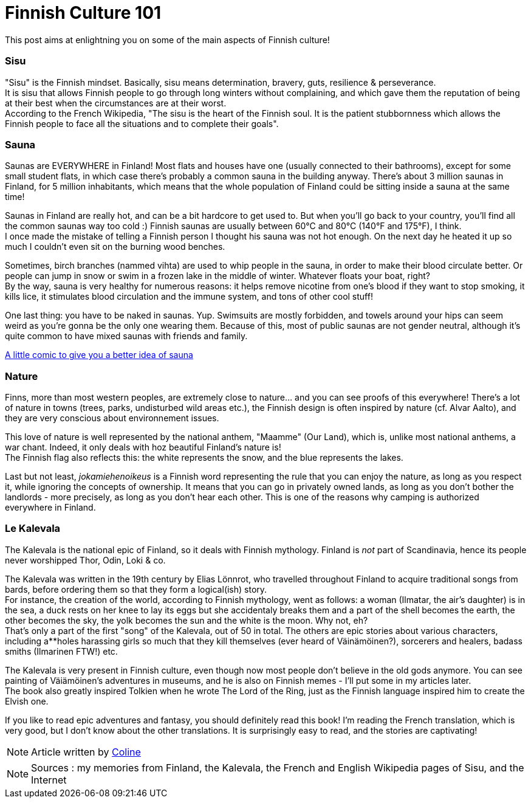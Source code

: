= Finnish Culture 101
:hp-tags: Culture, sisu, sauna, nature, Kalevala
:hp-image: https://TeksInHelsinki.github.com/images/article_covers/4.bases_culture.jpg
:published_at: 2015-03-05

This post aims at enlightning you on some of the main aspects of Finnish culture!

=== Sisu

"Sisu" is the Finnish mindset. Basically, sisu means determination, bravery, guts, resilience & perseverance. +
It is sisu that allows Finnish people to go through long winters without complaining, and which gave them the reputation of being at their best when the circumstances are at their worst. +
According to the French Wikipedia, "The sisu is the heart of the Finnish soul. It is the patient stubbornness which allows the Finnish people to face all the situations and to complete their goals".

=== Sauna

Saunas are EVERYWHERE in Finland! Most flats and houses have one (usually connected to their bathrooms), except for some small student flats, in which case there's probably a common sauna in the building anyway. There's about 3 million saunas in Finland, for 5 million inhabitants, which means that the whole population of Finland could be sitting inside a sauna at the same time!

Saunas in Finland are really hot, and can be a bit hardcore to get used to. But when you'll go back to your country, you'll find all the common saunas way too cold :) Finnish saunas are usually between 60°C and 80°C (140°F and 175°F), I think. +
I once made the mistake of telling a Finnish person I thought his sauna was not hot enough. On the next day he heated it up so much I couldn't even sit on the burning wood benches.

Sometimes, birch branches (nammed vihta) are used to whip people in the sauna, in order to make their blood circulate better. Or people can jump in snow or swim in a frozen lake in the middle of winter. Whatever floats your boat, right? +
By the way, sauna is very healthy for numerous reasons: it helps remove nicotine from one's blood if they want to stop smoking, it kills lice, it stimulates blood circulation and the immune system, and tons of other cool stuff!

One last thing: you have to be naked in saunas. Yup. Swimsuits are mostly forbidden, and towels around your hips can seem weird as you're gonna be the only one wearing them. Because of this, most of public saunas are not gender neutral, although it's quite common to have mixed saunas with friends and family.

link:http://satwcomic.com/sauna-time[A little comic to give you a better idea of sauna]

=== Nature

Finns, more than most western peoples, are extremely close to nature... and you can see proofs of this everywhere! There's a lot of nature in towns (trees, parks, undisturbed wild areas etc.), the Finnish design is often inspired by nature (cf. Alvar Aalto), and they are very conscious about environnement issues.

This love of nature is well represented by the national anthem, "Maamme" (Our Land), which is, unlike most national anthems, a war chant. Indeed, it only deals with hoz beautiful Finland's nature is! +
The Finnish flag also reflects this: the white represents the snow, and the blue represents the lakes.

Last but not least, _jokamiehenoikeus_ is a Finnish word representing the rule that you can enjoy the nature, as long as you respect it, while ignoring the concepts of ownership. It means that you can go in privately owned lands, as long as you don't bother the landlords - more precisely, as long as you don't hear each other. This is one of the reasons why camping is authorized everywhere in Finland.


=== Le Kalevala

The Kalevala is the national epic of Finland, so it deals with Finnish mythology. Finland is _not_ part of Scandinavia, hence its people never worshipped Thor, Odin, Loki & co.

The Kalevala was written in the 19th century by Elias Lönnrot, who travelled throughout Finland to acquire traditional songs from bards, before ordering them so that they form a logical(ish) story. +
For instance, the creation of the world, according to Finnish mythology, went as follows: a woman (Ilmatar, the air's daughter) is in the sea, a duck rests on her knee to lay its eggs but she accidentaly breaks them and a part of the shell becomes the earth, the other becomes the sky, the yolk becomes the sun and the white is the moon. Why not, eh? +
That's only a part of the first "song" of the Kalevala, out of 50 in total. The others are epic stories about various characters, including a**holes harassing girls so much that they kill themselves (ever heard of Väinämöinen?), sorcerers and healers, badass smiths (Ilmarinen FTW!) etc.

The Kalevala is very present in Finnish culture, even though now most people don't believe in the old gods anymore. You can see painting of Väiämöinen's adventures in museums, and he is also on Finnish memes - I'll put some in my articles later. +
The book also greatly inspired Tolkien when he wrote The Lord of the Ring, just as the Finnish language inspired him to create the Elvish one.

If you like to read epic adventures and fantasy, you should definitely read this book! I'm reading the French translation, which is very good, but I don't know about the other translations. It is surprisingly easy to read, and the stories are captivating!

NOTE: Article written by link:https://github.com/Lokenstein[Coline]

NOTE: Sources : my memories from Finland, the Kalevala, the French and English Wikipedia pages of Sisu, and the Internet 